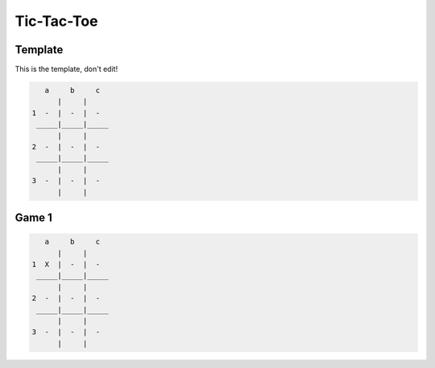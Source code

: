 
Tic-Tac-Toe
===========

Template
--------

This is the template, don't edit!

.. code-block::

       a     b     c
          |     |
    1  -  |  -  |  -
     _____|_____|_____
          |     |
    2  -  |  -  |  -
     _____|_____|_____
          |     |
    3  -  |  -  |  -
          |     |

Game 1
------

.. code-block::

       a     b     c
          |     |
    1  X  |  -  |  -
     _____|_____|_____
          |     |
    2  -  |  -  |  -
     _____|_____|_____
          |     |
    3  -  |  -  |  -
          |     |


